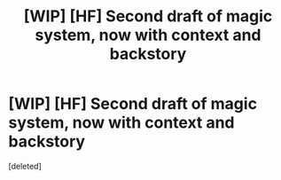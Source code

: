 #+TITLE: [WIP] [HF] Second draft of magic system, now with context and backstory

* [WIP] [HF] Second draft of magic system, now with context and backstory
:PROPERTIES:
:Score: 1
:DateUnix: 1437782571.0
:DateShort: 2015-Jul-25
:END:
[deleted]

